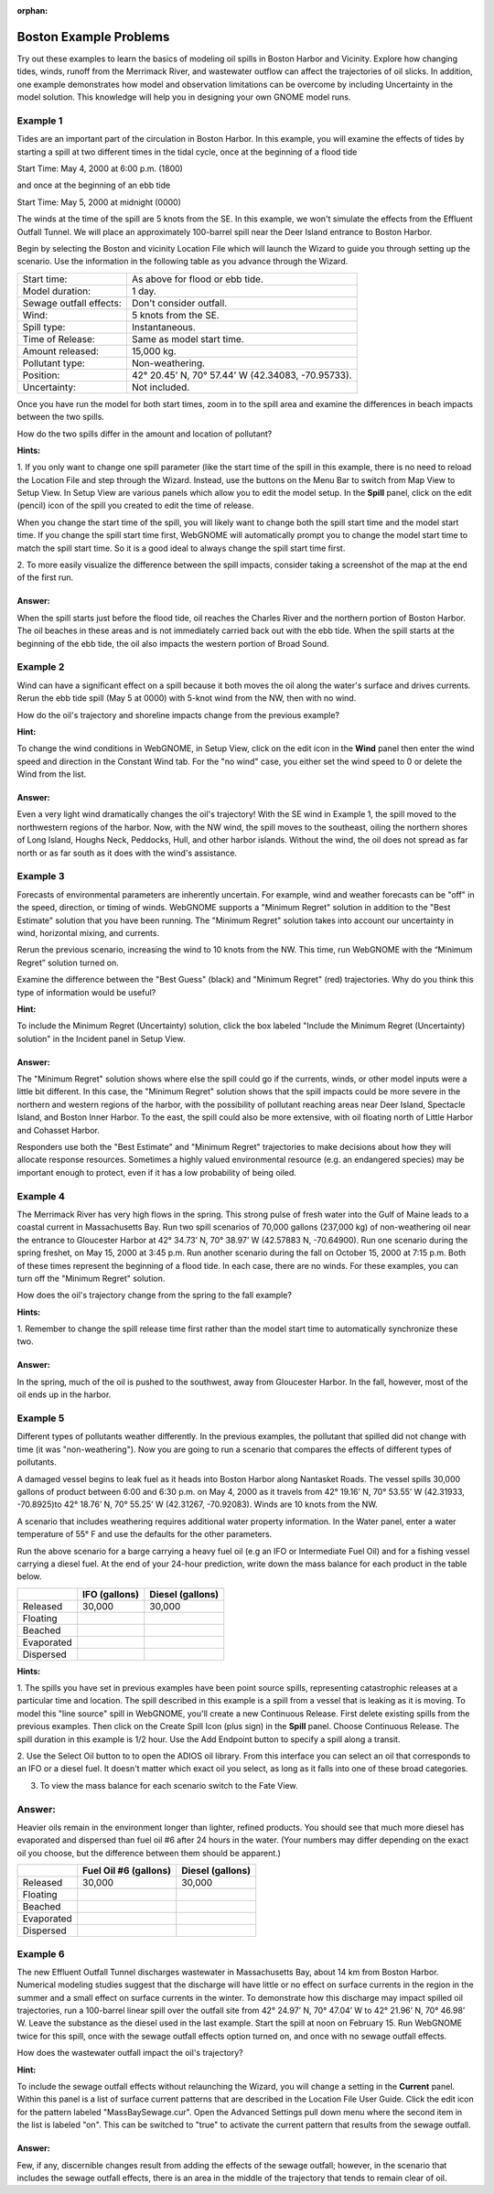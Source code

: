 
.. Use somethig like this to include little images

.. .. |biohazard| image:: images/biohazard.png

.. The |biohazard| symbol must be used on containers used to dispose of medical waste.

:orphan:

.. _boston_examples:

Boston Example Problems
=======================


Try out these examples to learn the basics of modeling oil spills in
Boston Harbor and Vicinity. Explore how changing tides, winds, runoff
from the Merrimack River, and wastewater outflow can affect the
trajectories of oil slicks. In addition, one example demonstrates how
model and observation limitations can be overcome by including Uncertainty 
in the model solution. This knowledge will help you in designing your 
own GNOME model runs.

Example 1
---------

Tides are an important part of the circulation in Boston Harbor.
In this example, you will examine the effects of tides by starting a
spill at two different times in the tidal cycle,
once at the beginning of a flood tide

Start Time: May 4, 2000 at 6:00 p.m. (1800)

and once at the beginning of an ebb tide

Start Time: May 5, 2000 at midnight (0000)

The winds at the time of the spill are 5 knots from the SE. 
In this example, we won't simulate the effects from
the Effluent Outfall Tunnel. We will place an approximately
100-barrel spill near the Deer Island entrance to Boston Harbor.

Begin by selecting the Boston and vicinity Location File which will launch
the Wizard to guide you through setting up the scenario. Use the information 
in the following table as you advance through the Wizard.

=======================  =================================================
Start time:               As above for flood or ebb tide.
Model duration:           1 day.
Sewage outfall effects:   Don't consider outfall.
Wind:                     5 knots from the SE.
Spill type:               Instantaneous.
Time of Release:          Same as model start time.
Amount released:          15,000 kg.
Pollutant type:           Non-weathering.
Position:                 42° 20.45’ N, 70° 57.44’ W (42.34083, -70.95733).
Uncertainty:              Not included.
=======================  =================================================

Once you have run the model for both start times, zoom in to the spill area and 
examine the differences in beach impacts between the two spills.

How do the two spills differ in the amount and location of pollutant?


**Hints:**

1. If you only want to change one spill parameter (like the start time 
of the spill in this example, there is no need to reload the Location File 
and step through the Wizard. Instead, use the buttons on the Menu Bar to 
switch from Map View to Setup View. In Setup View are various panels which 
allow you to edit the model setup. In the **Spill** panel, click on the edit 
(pencil) icon of the spill you created to edit the time of release. 

When you change the start time of the spill, you will likely want to
change both the spill start time and the model start time. If you change
the spill start time first, WebGNOME will automatically
prompt you to change the model start time to match the spill start time. 
So it is a good ideal to always change the spill start time first.

2. To more easily visualize the difference between the spill impacts, 
consider taking a screenshot of the map at the end of the first run.

Answer:
.......

When the spill starts just before the flood tide, oil
reaches the Charles River and the northern portion of Boston Harbor.
The oil beaches in these areas and is not immediately carried back
out with the ebb tide. When the spill starts at the beginning of the
ebb tide, the oil also impacts the western portion of Broad Sound.


Example 2
---------

Wind can have a significant effect on a spill because it both
moves the oil along the water's surface and drives currents. Rerun the
ebb tide spill (May 5 at 0000) with 5-knot wind from the NW, then with
no wind.

How do the oil's trajectory and shoreline impacts change from the previous example?


**Hint:** 

To change the wind conditions in WebGNOME, in Setup View, 
click on the edit icon in the **Wind** panel then enter the wind speed
and direction in the Constant Wind tab. For the "no wind" case, you 
either set the wind speed to 0 or delete the Wind from the list.

Answer:
.......

Even a very light wind dramatically changes the oil's
trajectory! With the SE wind in Example 1, the spill moved to the
northwestern regions of the harbor. Now, with the NW wind, the spill
moves to the southeast, oiling the northern shores of Long Island,
Houghs Neck, Peddocks, Hull, and other harbor islands. Without the
wind, the oil does not spread as far north or as far south as it
does with the wind's assistance.


Example 3
---------

Forecasts of environmental parameters are inherently uncertain.
For example, wind and weather forecasts can be "off" in the speed,
direction, or timing of winds. WebGNOME supports a "Minimum Regret"
solution in addition to the "Best Estimate" solution that you have been
running. The "Minimum Regret" solution takes into account our
uncertainty in wind, horizontal mixing, and currents.

Rerun the previous scenario, increasing the wind to 10 knots from the
NW. This time, run WebGNOME with the “Minimum Regret” solution turned on.

Examine the difference between the "Best Guess" (black) and "Minimum Regret" (red) trajectories.
Why do you think this type of information would be useful?

**Hint:**

To include the Minimum Regret (Uncertainty) solution,
click the box labeled "Include the Minimum Regret (Uncertainty) 
solution" in the Incident panel in Setup View.

Answer:
.......

The "Minimum Regret" solution shows where else the spill
could go if the currents, winds, or other model inputs were a little
bit different. In this case, the "Minimum Regret" solution shows
that the spill impacts could be more severe in the northern and
western regions of the harbor, with the possibility of pollutant
reaching areas near Deer Island, Spectacle Island, and Boston Inner
Harbor. To the east, the spill could also be more extensive, with
oil floating north of Little Harbor and Cohasset Harbor.

Responders use both the "Best Estimate" and "Minimum Regret"
trajectories to make decisions about how they will allocate response
resources. Sometimes a highly valued environmental resource (e.g. an
endangered species) may be important enough to protect, even if it
has a low probability of being oiled.

Example 4
---------

The Merrimack River has very high flows in the spring. This
strong pulse of fresh water into the Gulf of Maine leads to a coastal
current in Massachusetts Bay. Run two spill scenarios of 70,000 gallons
(237,000 kg) of non-weathering oil near the entrance to Gloucester Harbor at 
42° 34.73’ N, 70° 38.97’ W (42.57883 N, -70.64900). 
Run one scenario during the spring freshet, on May 15, 2000 at 3:45 p.m. 
Run another scenario during the fall on
October 15, 2000 at 7:15 p.m. Both of these times represent the
beginning of a flood tide. In each case, there are no winds. For these
examples, you can turn off the "Minimum Regret" solution.

How does the oil's trajectory change from the spring to the fall example?


**Hints:**

1. Remember to change the spill release time first rather than the model 
start time to automatically synchronize these two. 


Answer:
.......

In the spring, much of the oil is pushed to the
southwest, away from Gloucester Harbor. In the fall, however, most
of the oil ends up in the harbor.

Example 5
---------

Different types of pollutants weather differently. In the
previous examples, the pollutant that spilled did not change with time
(it was "non-weathering"). Now you are going to run a scenario that
compares the effects of different types of pollutants.

A damaged vessel begins to leak fuel as it heads into Boston Harbor
along Nantasket Roads. The vessel spills 30,000 gallons of product
between 6:00 and 6:30 p.m. on May 4, 2000 as it travels from 42° 19.16’
N, 70° 53.55’ W (42.31933, -70.8925)to 42° 18.76’ N, 70° 55.25’ W 
(42.31267, -70.92083). Winds are 10 knots from the NW.

A scenario that includes weathering requires additional water property
information. In the Water panel, enter a water temperature of 55° F and 
use the defaults for the other parameters.

Run the above scenario for a barge carrying a heavy fuel oil (e.g an 
IFO or Intermediate Fuel Oil) and for a fishing vessel carrying 
a diesel fuel. At the end of your 24-hour
prediction, write down the mass balance for each product in the table
below.

+----------------------------+-----------------+---------------+
|                            | **IFO           | **Diesel      |
|                            | (gallons)**     | (gallons)**   |
+----------------------------+-----------------+---------------+
| Released                   | 30,000          | 30,000        |
+----------------------------+-----------------+---------------+
| Floating                   |                 |               |
+----------------------------+-----------------+---------------+
| Beached                    |                 |               |
+----------------------------+-----------------+---------------+
| Evaporated                 |                 |               |
+----------------------------+-----------------+---------------+
| Dispersed                  |                 |               |
+----------------------------+-----------------+---------------+


**Hints:**

1. The spills you have set in previous examples have
been point source spills, representing catastrophic releases at a
particular time and location. The spill described in this example is
a spill from a vessel that is leaking as it is moving. To model this
"line source" spill in WebGNOME, you'll create a new Continuous
Release. First delete existing spills from the previous examples.
Then click on the Create Spill Icon (plus sign) in the **Spill** panel.
Choose Continuous Release. The spill duration in this example is 1/2
hour. Use the Add Endpoint button to specify a spill along a transit.

2. Use the Select Oil button to to open the ADIOS oil library. 
From this interface you can select an oil that corresponds to an IFO
or a diesel fuel. It doesn't matter which exact oil you select, as long 
as it falls into one of these broad categories.

3. To view the mass balance for each scenario switch to the Fate View.

Answer:
-------

Heavier oils remain in the environment longer than
lighter, refined products. You should see that much more diesel has
evaporated and dispersed than fuel oil #6 after 24 hours in the
water. (Your numbers may differ depending on the exact oil you 
choose, but the difference between them should be apparent.)

+----------------------------+-----------------+---------------+
|                            | **Fuel Oil #6   | **Diesel      |
|                            | (gallons)**     | (gallons)**   |
+----------------------------+-----------------+---------------+
| Released                   | 30,000          | 30,000        |
+----------------------------+-----------------+---------------+
| Floating                   |                 |               |
+----------------------------+-----------------+---------------+
| Beached                    |                 |               |
+----------------------------+-----------------+---------------+
| Evaporated                 |                 |               |
+----------------------------+-----------------+---------------+
| Dispersed                  |                 |               |
+----------------------------+-----------------+---------------+   


Example 6
---------

The new Effluent Outfall Tunnel discharges wastewater in
Massachusetts Bay, about 14 km from Boston Harbor. Numerical modeling
studies suggest that the discharge will have little or no effect on
surface currents in the region in the summer and a small effect on
surface currents in the winter. To demonstrate how this discharge may
impact spilled oil trajectories, run a 100-barrel linear spill over the
outfall site from 42° 24.97’ N, 70° 47.04’ W to 42° 21.96’ N, 70° 46.98’
W. Leave the substance as the diesel used in the last example.
Start the spill at noon on February 15. Run WebGNOME twice for this
spill, once with the sewage outfall effects option turned on, and once
with no sewage outfall effects.

How does the wastewater outfall impact the oil's trajectory?


**Hint:**

To include the sewage outfall effects without relaunching the Wizard, you 
will change a setting in the **Current** panel. Within this panel is a list of 
surface current patterns that are described in the Location File User 
Guide. Click the edit icon for the pattern labeled "MassBaySewage.cur". 
Open the Advanced Settings pull down menu where the second item in the list
is labeled "on". This can be switched to "true" to activate the current 
pattern that results from the sewage outfall.

Answer:
.......

Few, if any, discernible changes result from adding the
effects of the sewage outfall; however, in the scenario that
includes the sewage outfall effects, there is an area in the middle
of the trajectory that tends to remain clear of oil.
